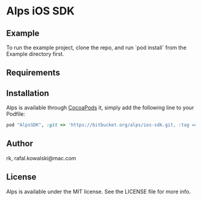 :PROPERTIES:
#+OPTIONS: toc:nil
:END:

* COMMENT This is the master file for README.md!

* Alps iOS SDK

** COMMENT

 [![CI
 Status](http://img.shields.io/travis/rk/Alps.svg?style=flat)](https://travis-ci.org/rk/Alps)
 [![Version](https://img.shields.io/cocoapods/v/Alps.svg?style=flat)](http://cocoapods.org/pods/Alps)
 [![License](https://img.shields.io/cocoapods/l/Alps.svg?style=flat)](http://cocoapods.org/pods/Alps)
 [![Platform](https://img.shields.io/cocoapods/p/Alps.svg?style=flat)](http://cocoapods.org/pods/Alps)


** Example

To run the example project, clone the repo, and run `pod install` from
the Example directory first.

** Requirements

** Installation

   Alps is available through [[http://cocoapods.org][CocoaPods]] it, simply add the following
   line to your Podfile:

#+BEGIN_SRC ruby
  pod "AlpsSDK", :git => 'https://bitbucket.org/alps/ios-sdk.git, :tag => 'v0.0.2'
#+END_SRC

** Author

rk, rafal.kowalski@mac.com

** License

Alps is available under the MIT license. See the LICENSE file for more info.
